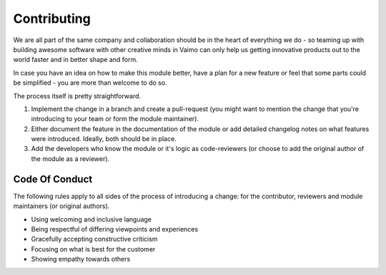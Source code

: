 Contributing
============

We are all part of the same company and collaboration should be in the heart of everything we do - so 
teaming up with building awesome software with other creative minds in Vaimo can only help us getting 
innovative products out to the world faster and in better shape and form.

In case you have an idea on how to make this module better, have a plan for a new feature or feel that some
parts could be simplified - you are more than welcome to do so. 

The process itself is pretty straightforward.

1. Implement the change in a branch and create a pull-request (you might want to mention the change that
   you're introducing to your team or form the module maintainer).
2. Either document the feature in the documentation of the module or add detailed changelog notes on what
   features were introduced. Ideally, both should be in place.
3. Add the developers who know the module or it's logic as code-reviewers (or choose to add the original
   author of the module as a reviewer).

Code Of Conduct
---------------

The following rules apply to all sides of the process of introducing a change: for the contributor, reviewers 
and module maintainers (or original authors).

* Using welcoming and inclusive language
* Being respectful of differing viewpoints and experiences
* Gracefully accepting constructive criticism
* Focusing on what is best for the customer
* Showing empathy towards others

 